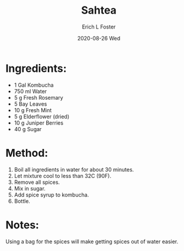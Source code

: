 #+TITLE:       Sahtea
#+AUTHOR:      Erich L Foster
#+EMAIL:       erichlf AT gmail DOT com
#+DATE:        2020-08-26 Wed
#+URI:         /Recipes/Kombucha/Sahtea
#+KEYWORDS:    kombucha
#+TAGS:        :kombucha:
#+LANGUAGE:    en
#+OPTIONS:     H:3 num:nil toc:nil \n:nil ::t |:t ^:nil -:nil f:t *:t <:t
#+DESCRIPTION: Sahtea
* Ingredients:
- 1 Gal Kombucha
- 750 ml Water
- 5 g Fresh Rosemary
- 5 Bay Leaves
- 10 g Fresh Mint
- 5 g Elderflower (dried)
- 10 g Juniper Berries
- 40 g Sugar

* Method:
1. Boil all ingredients in water for about 30 minutes.
2. Let mixture cool to less than 32C (90F).
3. Remove all spices.
4. Mix in sugar.
5. Add spice syrup to kombucha.
6. Bottle.

* Notes:
Using a bag for the spices will make getting spices out of water easier.
